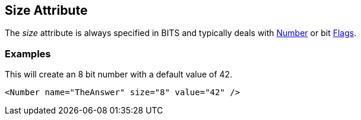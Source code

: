 [[size]]
== Size Attribute ==

// Reviewed:
//  - 01/30/2014: Seth & Mike: Outlined

// * Size always bits instead of bytes
// * Non powers of 2 are okay
// * Non aligned (8) sizes will be slow(er) (1 vs. 8)
// * Maximum size of 64

// * Elements:
//  * Number
//  * Flags
//  * Flag

// Examples:
// * Number
// * if you did 24bit little endian.... Seth says "It's crazy"

The _size_ attribute is always specified in BITS and typically deals with xref:Number[Number] or bit xref:Flags[Flags].

// TODO

=== Examples ===

This will create an 8 bit number with a default value of 42. 

[source,xml]
----
<Number name="TheAnswer" size="8" value="42" />

----


